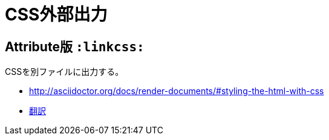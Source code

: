 :source-highlighter: highlightjs
:linkcss:

= CSS外部出力

== Attribute版 `:linkcss:`

CSSを別ファイルに出力する。

* http://asciidoctor.org/docs/render-documents/#styling-the-html-with-css
* https://translate.googleusercontent.com/translate_c?act=url&depth=1&hl=ja&ie=UTF8&prev=_t&rurl=translate.google.com&sl=en&sp=nmt4&tl=ja&u=http://asciidoctor.org/docs/render-documents/&usg=ALkJrhgR0SfK7EuIDtY-f5NYnOEV72d6EQ#styling-the-html-with-css[翻訳]
